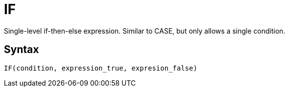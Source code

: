 = IF

Single-level if-then-else expression. Similar to CASE, but only allows a single condition.

== Syntax
----
IF(condition, expression_true, expresion_false)
----

